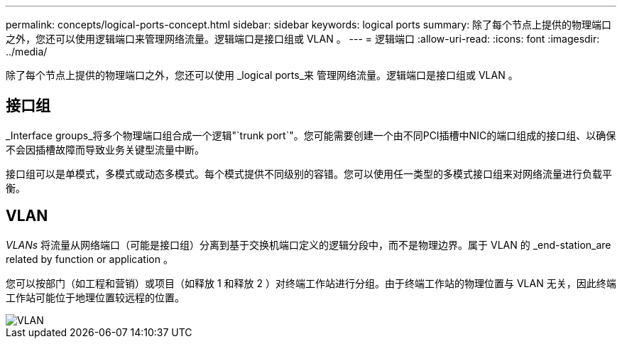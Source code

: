 ---
permalink: concepts/logical-ports-concept.html 
sidebar: sidebar 
keywords: logical ports 
summary: 除了每个节点上提供的物理端口之外，您还可以使用逻辑端口来管理网络流量。逻辑端口是接口组或 VLAN 。 
---
= 逻辑端口
:allow-uri-read: 
:icons: font
:imagesdir: ../media/


[role="lead"]
除了每个节点上提供的物理端口之外，您还可以使用 _logical ports_来 管理网络流量。逻辑端口是接口组或 VLAN 。



== 接口组

_Interface groups_将多个物理端口组合成一个逻辑"`trunk port`"。您可能需要创建一个由不同PCI插槽中NIC的端口组成的接口组、以确保不会因插槽故障而导致业务关键型流量中断。

接口组可以是单模式，多模式或动态多模式。每个模式提供不同级别的容错。您可以使用任一类型的多模式接口组来对网络流量进行负载平衡。



== VLAN

_VLANs_ 将流量从网络端口（可能是接口组）分离到基于交换机端口定义的逻辑分段中，而不是物理边界。属于 VLAN 的 _end-station_are related by function or application 。

您可以按部门（如工程和营销）或项目（如释放 1 和释放 2 ）对终端工作站进行分组。由于终端工作站的物理位置与 VLAN 无关，因此终端工作站可能位于地理位置较远程的位置。

image::../media/vlans.gif[VLAN]
